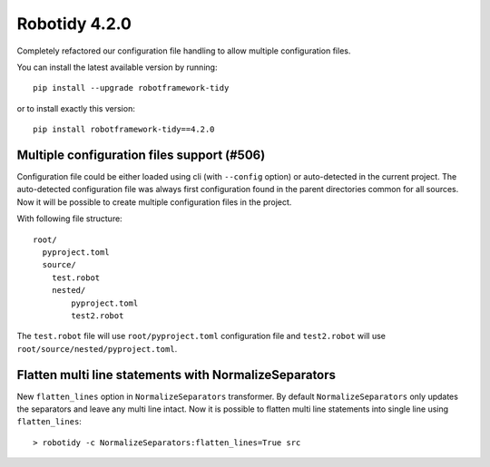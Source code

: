 Robotidy 4.2.0
================

Completely refactored our configuration file handling to allow multiple configuration files.

You can install the latest available version by running::

    pip install --upgrade robotframework-tidy

or to install exactly this version::

    pip install robotframework-tidy==4.2.0

Multiple configuration files support (#506)
-------------------------------------------

Configuration file could be either loaded using cli (with ``--config`` option) or auto-detected in the current project.
The auto-detected configuration file was always first configuration found in the parent directories common
for all sources. Now it will be possible to create multiple configuration files in the project.

With following file structure::

    root/
      pyproject.toml
      source/
        test.robot
        nested/
            pyproject.toml
            test2.robot

The ``test.robot`` file will use ``root/pyproject.toml`` configuration file and ``test2.robot`` will use
``root/source/nested/pyproject.toml``.

Flatten multi line statements with NormalizeSeparators
-------------------------------------------------------

New ``flatten_lines`` option in ``NormalizeSeparators`` transformer. By default ``NormalizeSeparators`` only updates
the separators and leave any multi line intact. Now it is possible to flatten multi line statements into single line
using ``flatten_lines``::

    > robotidy -c NormalizeSeparators:flatten_lines=True src
